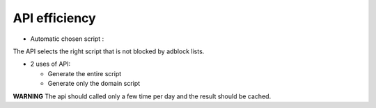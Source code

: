 API efficiency
==============

* Automatic chosen script :

The API selects the right script that is not blocked by adblock lists.

* 2 uses of API:

  - Generate the entire script
  - Generate only the domain script
  
**WARNING** The api should called only a few time per day and the result should be cached.
